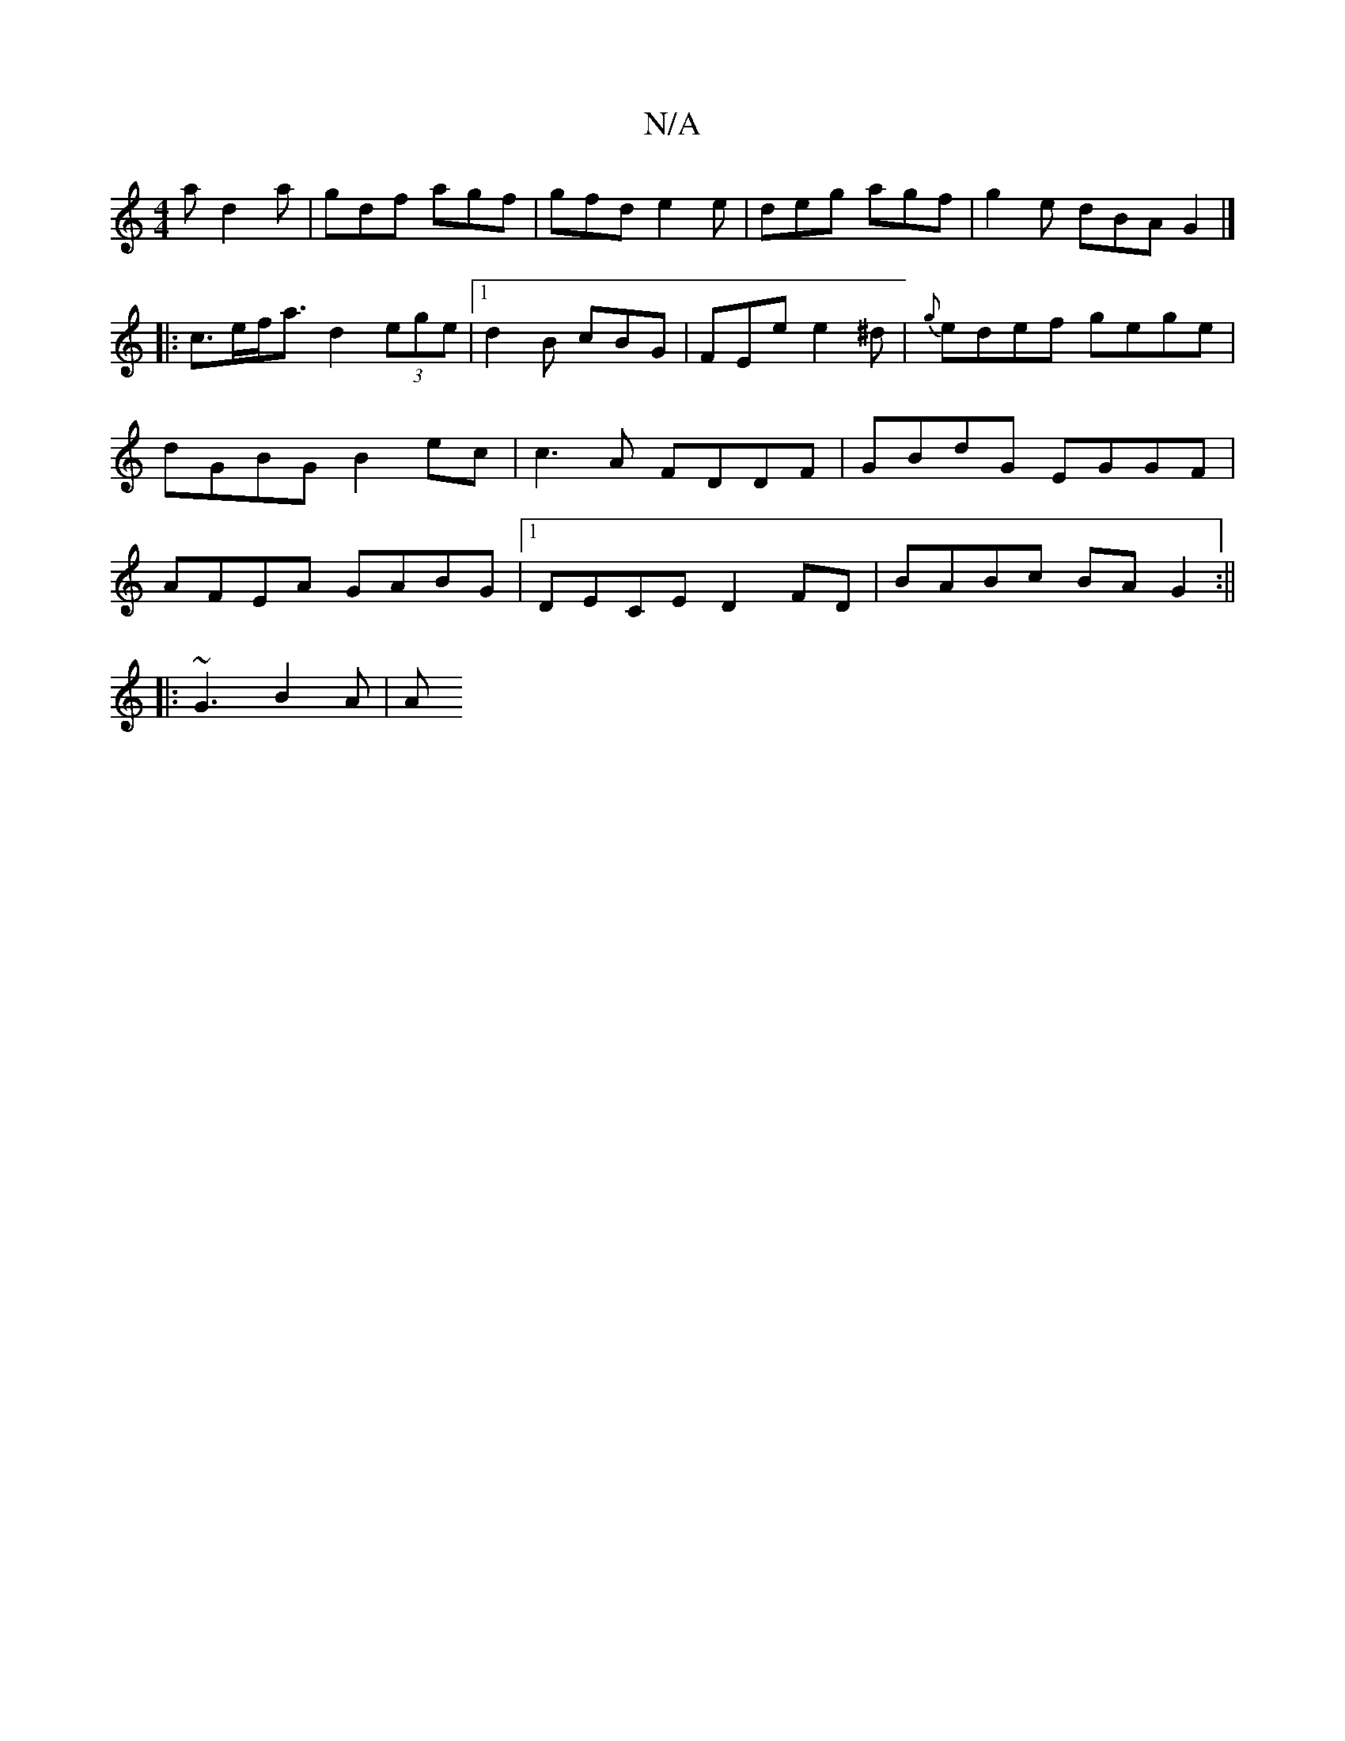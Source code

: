 X:1
T:N/A
M:4/4
R:N/A
K:Cmajor
 a d2 a | gdf agf | gfd e2 e | deg agf | g2e dBA G2 |] 
|:c>ef<a d2 (3ege |[1 d2B cBG | FEe e2^d |{g}edef gege | dGBG B2 ec | c3A FDDF | GBdG EGGF | AFEA GABG |1 DECE D2 FD|BABc BAG2:||
|: ~G3 B2A | A